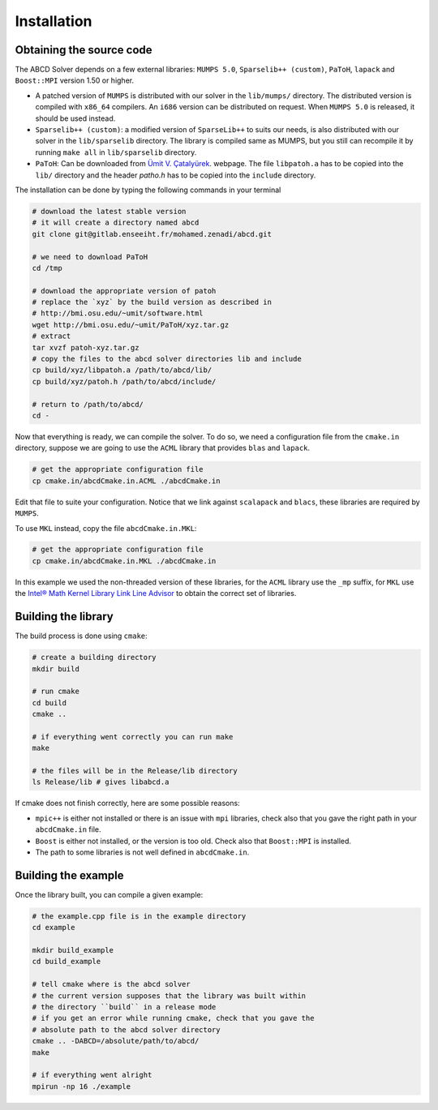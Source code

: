 ============
Installation
============

Obtaining the source code
-------------------------

The ABCD Solver depends on a few external libraries: ``MUMPS 5.0``, ``Sparselib++ (custom)``, ``PaToH``, ``lapack`` and ``Boost::MPI`` version 1.50 or higher.

* A patched version of ``MUMPS`` is distributed with our solver in the
  ``lib/mumps/`` directory. The distributed version is compiled with
  ``x86_64`` compilers. An ``i686`` version can be distributed on
  request. When ``MUMPS 5.0`` is released, it should be used instead.
* ``Sparselib++ (custom)``: a modified version of ``SparseLib++`` to
  suits our needs, is also distributed with our solver in the
  ``lib/sparselib`` directory. The library is compiled same as MUMPS,
  but you still can recompile it by running ``make all`` in
  ``lib/sparselib`` directory.
* ``PaToH``: Can be downloaded from
  `Ümit V. Çatalyürek <http://bmi.osu.edu/~umit/software.html>`_.
  webpage. The file ``libpatoh.a`` has to be copied into the ``lib/``
  directory and the header `patho.h` has to be copied into the
  ``include`` directory.

.. todo:: talk about lapack (ACML, MKL), Boost::MPI

The installation can be done by typing the following commands in your terminal

.. code-block:: bash

    # download the latest stable version
    # it will create a directory named abcd
    git clone git@gitlab.enseeiht.fr/mohamed.zenadi/abcd.git

    # we need to download PaToH
    cd /tmp

    # download the appropriate version of patoh
    # replace the `xyz` by the build version as described in
    # http://bmi.osu.edu/~umit/software.html
    wget http://bmi.osu.edu/~umit/PaToH/xyz.tar.gz
    # extract
    tar xvzf patoh-xyz.tar.gz
    # copy the files to the abcd solver directories lib and include
    cp build/xyz/libpatoh.a /path/to/abcd/lib/
    cp build/xyz/patoh.h /path/to/abcd/include/

    # return to /path/to/abcd/
    cd -

Now that everything is ready, we can compile the solver. To do so, we need a configuration file from the ``cmake.in`` directory, suppose we are going to use the ``ACML`` library that provides ``blas`` and ``lapack``. 

.. code-block:: bash

    # get the appropriate configuration file
    cp cmake.in/abcdCmake.in.ACML ./abcdCmake.in

Edit that file to suite your configuration. Notice that we link
against ``scalapack`` and ``blacs``, these libraries are required by
``MUMPS``.

To use ``MKL`` instead, copy the file ``abcdCmake.in.MKL``:

.. code-block:: bash

    # get the appropriate configuration file
    cp cmake.in/abcdCmake.in.MKL ./abcdCmake.in

.. todo:: separate the following
   
In this example we used the non-threaded version of these libraries,
for the ``ACML`` library use the ``_mp`` suffix,
for ``MKL`` use the
`Intel® Math Kernel Library Link Line
Advisor <https://software.intel.com/en-us/articles/intel-mkl-link-line-advisor>`_
to obtain the correct set of libraries.

Building the library
--------------------
          
The build process is done using ``cmake``:

.. code-block:: bash

   # create a building directory
   mkdir build

   # run cmake
   cd build
   cmake ..

   # if everything went correctly you can run make
   make

   # the files will be in the Release/lib directory
   ls Release/lib # gives libabcd.a


If cmake does not finish correctly, here are some possible reasons:

* ``mpic++`` is either not installed or there is an issue with ``mpi`` libraries, check also that you gave the right path in your ``abcdCmake.in`` file.
* ``Boost`` is either not installed, or the version is too old. Check also that ``Boost::MPI`` is installed.
* The path to some libraries is not well defined in ``abcdCmake.in``.
  

Building the example
--------------------

Once the library built, you can compile a given example:

.. code-block:: bash

   # the example.cpp file is in the example directory
   cd example

   mkdir build_example
   cd build_example

   # tell cmake where is the abcd solver
   # the current version supposes that the library was built within
   # the directory ``build`` in a release mode
   # if you get an error while running cmake, check that you gave the
   # absolute path to the abcd solver directory
   cmake .. -DABCD=/absolute/path/to/abcd/
   make

   # if everything went alright 
   mpirun -np 16 ./example

